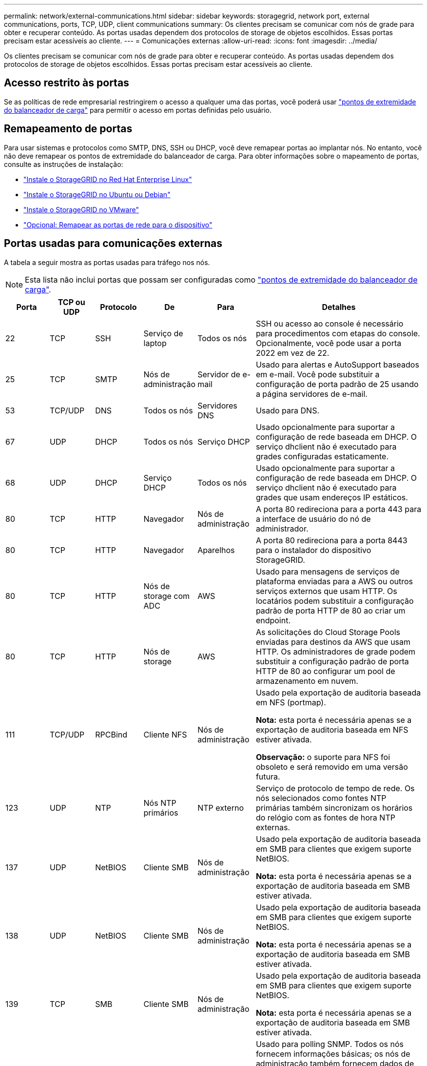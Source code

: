 ---
permalink: network/external-communications.html 
sidebar: sidebar 
keywords: storagegrid, network port, external communications, ports, TCP, UDP, client communications 
summary: Os clientes precisam se comunicar com nós de grade para obter e recuperar conteúdo. As portas usadas dependem dos protocolos de storage de objetos escolhidos. Essas portas precisam estar acessíveis ao cliente. 
---
= Comunicações externas
:allow-uri-read: 
:icons: font
:imagesdir: ../media/


[role="lead"]
Os clientes precisam se comunicar com nós de grade para obter e recuperar conteúdo. As portas usadas dependem dos protocolos de storage de objetos escolhidos. Essas portas precisam estar acessíveis ao cliente.



== Acesso restrito às portas

Se as políticas de rede empresarial restringirem o acesso a qualquer uma das portas, você poderá usar link:../admin/configuring-load-balancer-endpoints.html["pontos de extremidade do balanceador de carga"] para permitir o acesso em portas definidas pelo usuário.



== Remapeamento de portas

Para usar sistemas e protocolos como SMTP, DNS, SSH ou DHCP, você deve remapear portas ao implantar nós. No entanto, você não deve remapear os pontos de extremidade do balanceador de carga. Para obter informações sobre o mapeamento de portas, consulte as instruções de instalação:

* link:../rhel/index.html["Instale o StorageGRID no Red Hat Enterprise Linux"]
* link:../ubuntu/index.html["Instale o StorageGRID no Ubuntu ou Debian"]
* link:../vmware/index.html["Instale o StorageGRID no VMware"]
* https://docs.netapp.com/us-en/storagegrid-appliances/installconfig/optional-remapping-network-ports-for-appliance.html["Opcional: Remapear as portas de rede para o dispositivo"^]




== Portas usadas para comunicações externas

A tabela a seguir mostra as portas usadas para tráfego nos nós.


NOTE: Esta lista não inclui portas que possam ser configuradas como link:../admin/configuring-load-balancer-endpoints.html["pontos de extremidade do balanceador de carga"].

[cols="1a,1a,1a,1a,1a,4a"]
|===
| Porta | TCP ou UDP | Protocolo | De | Para | Detalhes 


 a| 
22
 a| 
TCP
 a| 
SSH
 a| 
Serviço de laptop
 a| 
Todos os nós
 a| 
SSH ou acesso ao console é necessário para procedimentos com etapas do console. Opcionalmente, você pode usar a porta 2022 em vez de 22.



 a| 
25
 a| 
TCP
 a| 
SMTP
 a| 
Nós de administração
 a| 
Servidor de e-mail
 a| 
Usado para alertas e AutoSupport baseados em e-mail. Você pode substituir a configuração de porta padrão de 25 usando a página servidores de e-mail.



 a| 
53
 a| 
TCP/UDP
 a| 
DNS
 a| 
Todos os nós
 a| 
Servidores DNS
 a| 
Usado para DNS.



 a| 
67
 a| 
UDP
 a| 
DHCP
 a| 
Todos os nós
 a| 
Serviço DHCP
 a| 
Usado opcionalmente para suportar a configuração de rede baseada em DHCP. O serviço dhclient não é executado para grades configuradas estaticamente.



 a| 
68
 a| 
UDP
 a| 
DHCP
 a| 
Serviço DHCP
 a| 
Todos os nós
 a| 
Usado opcionalmente para suportar a configuração de rede baseada em DHCP. O serviço dhclient não é executado para grades que usam endereços IP estáticos.



 a| 
80
 a| 
TCP
 a| 
HTTP
 a| 
Navegador
 a| 
Nós de administração
 a| 
A porta 80 redireciona para a porta 443 para a interface de usuário do nó de administrador.



 a| 
80
 a| 
TCP
 a| 
HTTP
 a| 
Navegador
 a| 
Aparelhos
 a| 
A porta 80 redireciona para a porta 8443 para o instalador do dispositivo StorageGRID.



 a| 
80
 a| 
TCP
 a| 
HTTP
 a| 
Nós de storage com ADC
 a| 
AWS
 a| 
Usado para mensagens de serviços de plataforma enviadas para a AWS ou outros serviços externos que usam HTTP. Os locatários podem substituir a configuração padrão de porta HTTP de 80 ao criar um endpoint.



 a| 
80
 a| 
TCP
 a| 
HTTP
 a| 
Nós de storage
 a| 
AWS
 a| 
As solicitações do Cloud Storage Pools enviadas para destinos da AWS que usam HTTP. Os administradores de grade podem substituir a configuração padrão de porta HTTP de 80 ao configurar um pool de armazenamento em nuvem.



 a| 
111
 a| 
TCP/UDP
 a| 
RPCBind
 a| 
Cliente NFS
 a| 
Nós de administração
 a| 
Usado pela exportação de auditoria baseada em NFS (portmap).

*Nota:* esta porta é necessária apenas se a exportação de auditoria baseada em NFS estiver ativada.

*Observação:* o suporte para NFS foi obsoleto e será removido em uma versão futura.



 a| 
123
 a| 
UDP
 a| 
NTP
 a| 
Nós NTP primários
 a| 
NTP externo
 a| 
Serviço de protocolo de tempo de rede. Os nós selecionados como fontes NTP primárias também sincronizam os horários do relógio com as fontes de hora NTP externas.



 a| 
137
 a| 
UDP
 a| 
NetBIOS
 a| 
Cliente SMB
 a| 
Nós de administração
 a| 
Usado pela exportação de auditoria baseada em SMB para clientes que exigem suporte NetBIOS.

*Nota:* esta porta é necessária apenas se a exportação de auditoria baseada em SMB estiver ativada.



 a| 
138
 a| 
UDP
 a| 
NetBIOS
 a| 
Cliente SMB
 a| 
Nós de administração
 a| 
Usado pela exportação de auditoria baseada em SMB para clientes que exigem suporte NetBIOS.

*Nota:* esta porta é necessária apenas se a exportação de auditoria baseada em SMB estiver ativada.



 a| 
139
 a| 
TCP
 a| 
SMB
 a| 
Cliente SMB
 a| 
Nós de administração
 a| 
Usado pela exportação de auditoria baseada em SMB para clientes que exigem suporte NetBIOS.

*Nota:* esta porta é necessária apenas se a exportação de auditoria baseada em SMB estiver ativada.



 a| 
161
 a| 
TCP/UDP
 a| 
SNMP
 a| 
Cliente SNMP
 a| 
Todos os nós
 a| 
Usado para polling SNMP. Todos os nós fornecem informações básicas; os nós de administração também fornecem dados de alerta e alarme. O padrão é a porta UDP 161 quando configurada.

*Nota:* esta porta só é necessária e só é aberta no firewall do nó se o SNMP estiver configurado. Se você pretende usar SNMP, você pode configurar portas alternativas.

*Observação:* para obter informações sobre como usar o SNMP com o StorageGRID, entre em Contato com o representante da conta do NetApp.



 a| 
162
 a| 
TCP/UDP
 a| 
Notificações SNMP
 a| 
Todos os nós
 a| 
Destinos de notificação
 a| 
Notificações e traps SNMP de saída padrão para a porta UDP 162.

*Nota:* esta porta só é necessária se o SNMP estiver ativado e os destinos de notificação estiverem configurados. Se você pretende usar SNMP, você pode configurar portas alternativas.

*Observação:* para obter informações sobre como usar o SNMP com o StorageGRID, entre em Contato com o representante da conta do NetApp.



 a| 
389
 a| 
TCP/UDP
 a| 
LDAP
 a| 
Nós de storage com ADC
 a| 
Ative Directory/LDAP
 a| 
Usado para conetar-se a um servidor ative Directory ou LDAP para Federação de identidade.



 a| 
443
 a| 
TCP
 a| 
HTTPS
 a| 
Navegador
 a| 
Nós de administração
 a| 
Usado por navegadores da Web e clientes de API de gerenciamento para acessar o Gerenciador de Grade e o Gerenciador de Tenant.

*Nota*: Se você fechar as portas 443 ou 8443 do Gerenciador de Grade, qualquer usuário conetado atualmente em uma porta bloqueada, incluindo você, perderá o acesso ao Gerenciador de Grade, a menos que seu endereço IP tenha sido adicionado à lista de endereços privilegiados. link:../admin/configure-firewall-controls.html["Configurar controles de firewall"]Consulte para configurar endereços IP privilegiados.



 a| 
443
 a| 
TCP
 a| 
HTTPS
 a| 
Nós de administração
 a| 
Ative Directory
 a| 
Usado por nós de administração que se conetam ao ative Directory se o logon único (SSO) estiver ativado.



 a| 
443
 a| 
TCP
 a| 
HTTPS
 a| 
Nós de arquivamento
 a| 
Amazon S3
 a| 
Usado para acessar o Amazon S3 a partir de nós de arquivamento.



 a| 
443
 a| 
TCP
 a| 
HTTPS
 a| 
Nós de storage com ADC
 a| 
AWS
 a| 
Usado para mensagens de serviços de plataforma enviadas para a AWS ou outros serviços externos que usam HTTPS. Os locatários podem substituir a configuração padrão de porta HTTP de 443 ao criar um endpoint.



 a| 
443
 a| 
TCP
 a| 
HTTPS
 a| 
Nós de storage
 a| 
AWS
 a| 
Solicitações do Cloud Storage Pools enviadas para destinos da AWS que usam HTTPS. Os administradores de grade podem substituir a configuração padrão de porta HTTPS de 443 ao configurar um pool de armazenamento em nuvem.



 a| 
445
 a| 
TCP
 a| 
SMB
 a| 
Cliente SMB
 a| 
Nós de administração
 a| 
Usado pela exportação de auditoria baseada em SMB.

*Nota:* esta porta é necessária apenas se a exportação de auditoria baseada em SMB estiver ativada.



 a| 
903
 a| 
TCP
 a| 
NFS
 a| 
Cliente NFS
 a| 
Nós de administração
 a| 
Usado pela exportação de auditoria baseada em NFS (`rpc.mountd`).

*Nota:* esta porta é necessária apenas se a exportação de auditoria baseada em NFS estiver ativada.

*Observação:* o suporte para NFS foi obsoleto e será removido em uma versão futura.



 a| 
2022
 a| 
TCP
 a| 
SSH
 a| 
Serviço de laptop
 a| 
Todos os nós
 a| 
SSH ou acesso ao console é necessário para procedimentos com etapas do console. Opcionalmente, você pode usar a porta 22 em vez de 2022.



 a| 
2049
 a| 
TCP
 a| 
NFS
 a| 
Cliente NFS
 a| 
Nós de administração
 a| 
Usado pela exportação de auditoria baseada em NFS (NFS).

*Nota:* esta porta é necessária apenas se a exportação de auditoria baseada em NFS estiver ativada.

*Observação:* o suporte para NFS foi obsoleto e será removido em uma versão futura.



 a| 
5353
 a| 
UDP
 a| 
MDNS
 a| 
Todos os nós
 a| 
Todos os nós
 a| 
Fornece o serviço de DNS multicast (mDNS) que é usado para alterações de IP de grade completa e para descoberta de nó de administrador principal durante a instalação, expansão e recuperação.



 a| 
5696
 a| 
TCP
 a| 
KMIP
 a| 
Aparelho
 a| 
KMS
 a| 
Tráfego externo KMIP (Key Management Interoperability Protocol) de dispositivos configurados para criptografia de nó para o servidor de gerenciamento de chaves (KMS), a menos que uma porta diferente seja especificada na página de configuração KMS do instalador do dispositivo StorageGRID.



 a| 
8022
 a| 
TCP
 a| 
SSH
 a| 
Serviço de laptop
 a| 
Todos os nós
 a| 
O SSH na porta 8022 concede acesso ao sistema operacional básico em plataformas de appliance e nó virtual para suporte e solução de problemas. Essa porta não é usada para nós baseados em Linux (bare metal) e não é necessária para ser acessível entre nós de grade ou durante operações normais.



 a| 
8443
 a| 
TCP
 a| 
HTTPS
 a| 
Navegador
 a| 
Nós de administração
 a| 
Opcional. Usado por navegadores da Web e clientes de API de gerenciamento para acessar o Gerenciador de Grade. Pode ser usado para separar as comunicações do Grid Manager e do Tenant Manager.

*Nota*: Se você fechar as portas 443 ou 8443 do Gerenciador de Grade, qualquer usuário conetado atualmente em uma porta bloqueada, incluindo você, perderá o acesso ao Gerenciador de Grade, a menos que seu endereço IP tenha sido adicionado à lista de endereços privilegiados. link:../admin/configure-firewall-controls.html["Configurar controles de firewall"]Consulte para configurar endereços IP privilegiados.



 a| 
9022
 a| 
TCP
 a| 
SSH
 a| 
Serviço de laptop
 a| 
Aparelhos
 a| 
Concede acesso a dispositivos StorageGRID no modo de pré-configuração para suporte e solução de problemas. Esta porta não é necessária para estar acessível entre nós de grade ou durante operações normais.



 a| 
9091
 a| 
TCP
 a| 
HTTPS
 a| 
Serviço Grafana externo
 a| 
Nós de administração
 a| 
Usado por serviços externos Grafana para acesso seguro ao serviço StorageGRID Prometheus.

*Nota:* esta porta só é necessária se o acesso Prometheus baseado em certificado estiver ativado.



 a| 
9092
 a| 
TCP
 a| 
Kafka
 a| 
Nós de storage com ADC
 a| 
Cluster Kafka
 a| 
Usado para mensagens de serviços de plataforma enviadas para um cluster Kafka. Os locatários podem substituir a configuração padrão de porta Kafka de 9092 ao criar um endpoint.



 a| 
9443
 a| 
TCP
 a| 
HTTPS
 a| 
Navegador
 a| 
Nós de administração
 a| 
Opcional. Usado por navegadores da Web e clientes de API de gerenciamento para acessar o Gerenciador de locatários. Pode ser usado para separar as comunicações do Grid Manager e do Tenant Manager.



 a| 
18082
 a| 
TCP
 a| 
HTTPS
 a| 
S3 clientes
 a| 
Nós de storage
 a| 
Tráfego de clientes de S3 U diretamente para nós de storage (HTTPS).



 a| 
18083
 a| 
TCP
 a| 
HTTPS
 a| 
Clientes Swift
 a| 
Nós de storage
 a| 
Tráfego de cliente ágil diretamente para nós de storage (HTTPS).



 a| 
18084
 a| 
TCP
 a| 
HTTP
 a| 
S3 clientes
 a| 
Nós de storage
 a| 
Tráfego de cliente S3 diretamente para nós de storage (HTTP).



 a| 
18085
 a| 
TCP
 a| 
HTTP
 a| 
Clientes Swift
 a| 
Nós de storage
 a| 
Tráfego de cliente rápido diretamente para nós de armazenamento (HTTP).



 a| 
23000-23999
 a| 
TCP
 a| 
HTTPS
 a| 
Todos os nós na grade de origem para replicação entre grade
 a| 
Nós de administração e nós de gateway na grade de destino para replicação entre grade
 a| 
Esse intervalo de portas é reservado para conexões de federação de grade. Ambas as grades em uma determinada conexão usam a mesma porta.

|===